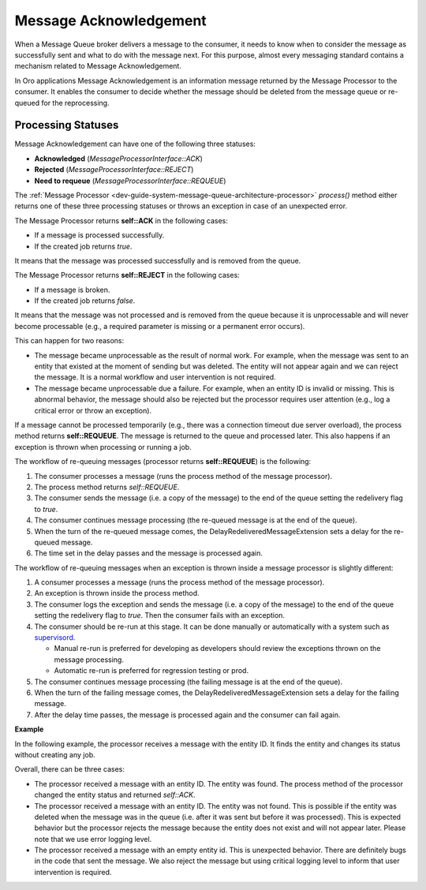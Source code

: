 .. _dev-guide-system-message-queue-architecture-acknowledgement:

Message Acknowledgement
=======================

When a Message Queue broker delivers a message to the consumer, it needs to know when to consider the message as successfully sent and what to do with the message next. For this purpose, almost every messaging standard contains a mechanism related to Message Acknowledgement.

In Oro applications Message Acknowledgement is an information message returned by the Message Processor to the consumer. It enables the consumer to decide whether the message should be deleted from the message queue or re-queued for the reprocessing.

Processing Statuses
-------------------

Message Acknowledgement can have one of the following three statuses:

* **Acknowledged** (*MessageProcessorInterface::ACK*)
* **Rejected** (*MessageProcessorInterface::REJECT*)
* **Need to requeue** (*MessageProcessorInterface::REQUEUE*)

The :ref:`Message Processor <dev-guide-system-message-queue-architecture-processor>` *process()* method either returns one of these three processing statuses or throws an exception in case of an unexpected error.

The Message Processor returns **self::ACK** in the following cases:

* If a message is processed successfully.
* If the created job returns *true*.

It means that the message was processed successfully and is removed from the queue.

The Message Processor returns **self::REJECT** in the following cases:

* If a message is broken.
* If the created job returns *false*.

It means that the message was not processed and is removed from the queue because it is unprocessable and will never become processable (e.g., a required parameter is missing or a permanent error occurs).

This can happen for two reasons: 

* The message became unprocessable as the result of normal work. For example, when the message was sent to an entity that existed at the moment of sending but was deleted. The entity will not appear again and we can reject the message. It is a normal workflow and user intervention is not required.

* The message became unprocessable due a failure. For example, when an entity ID is invalid or missing. This is abnormal behavior, the message should also be rejected but the processor requires user attention (e.g., log a critical error or throw an exception).

If a message cannot be processed temporarily (e.g., there was a connection timeout due server overload), the process method returns **self::REQUEUE**. The message is returned to the queue and processed later. This also happens if an exception is thrown when processing or running a job.

The workflow of re-queuing messages (processor returns **self::REQUEUE**) is the following:

1. The consumer processes a message (runs the process method of the message processor).
#. The process method returns *self::REQUEUE*.
#. The consumer sends the message (i.e. a copy of the message) to the end of the queue setting the redelivery flag to *true*.
#. The consumer continues message processing (the re-queued message is at the end of the queue).
#. When the turn of the re-queued message comes, the DelayRedeliveredMessageExtension sets a delay for the re-queued message.
#. The time set in the delay passes and the message is processed again.

The workflow of re-queuing messages when an exception is thrown inside a message processor is slightly different:

1. A consumer processes a message (runs the process method of the message processor).
2. An exception is thrown inside the process method.
3. The consumer logs the exception and sends the message (i.e. a copy of the message) to the end of the queue setting the redelivery flag to *true*. Then the consumer fails with an exception.
4. The consumer should be re-run at this stage. It can be done manually or automatically with a system such as `supervisord <http://supervisord.org/>`_. 

   * Manual re-run is preferred for developing as developers should review the exceptions thrown on the message processing.    
   * Automatic re-run is preferred for regression testing or prod.

5. The consumer continues message processing (the failing message is at the end of the queue).
6. When the turn of the failing message comes, the DelayRedeliveredMessageExtension sets a delay for the failing message.
7. After the delay time passes, the message is processed again and the consumer can fail again.

**Example**

In the following example, the processor receives a message with the entity ID. It finds the entity and changes its status without creating any job.

.. code-block:: php
    :linenos:

    /**
     * {@inheritdoc}
     */
    public function process(MessageInterface $message, SessionInterface $session)
    {
        $body = JSON::decode($message->getBody());

        if (! isset($body['id'])) {
            $this->logger->critical(
                sprintf('Got invalid message, id is empty: "%s"', $message->getBody()),
                ['message' => $message]
            );

            return self::REJECT;
        }

        $em = $this->getEntityManager();
        $repository = $em->getRepository(SomeEntity::class);

        $entity = $repository->find($body['id']);

        if(! $entity) {
            $this->logger->error(
                sprintf('Cannot find an entity with id: "%s"', $body['id']),
                ['message' => $message]
            );

            return self::REJECT;
        }

        $entity->setStatus('success');
        $em->persist($entity);
        $em->flush();

        return self::ACK;
      }

Overall, there can be three cases:

.. comment: what do you mean by "there can be"? What are you trying to convey here by providing this example?

* The processor received a message with an entity ID. The entity was found. The process method of the processor changed the entity status and returned *self::ACK*.
* The processor received a message with an entity ID. The entity was not found. This is possible if the entity was deleted when the message was in the queue (i.e. after it was sent but before it was processed). This is expected behavior but the processor rejects the message because the entity does not exist and will not appear later. Please note that we use error logging level.
* The processor received a message with an empty entity id. This is unexpected behavior. There are definitely bugs in the code that sent the message. We also reject the message but using critical logging level to inform that user intervention is required.
